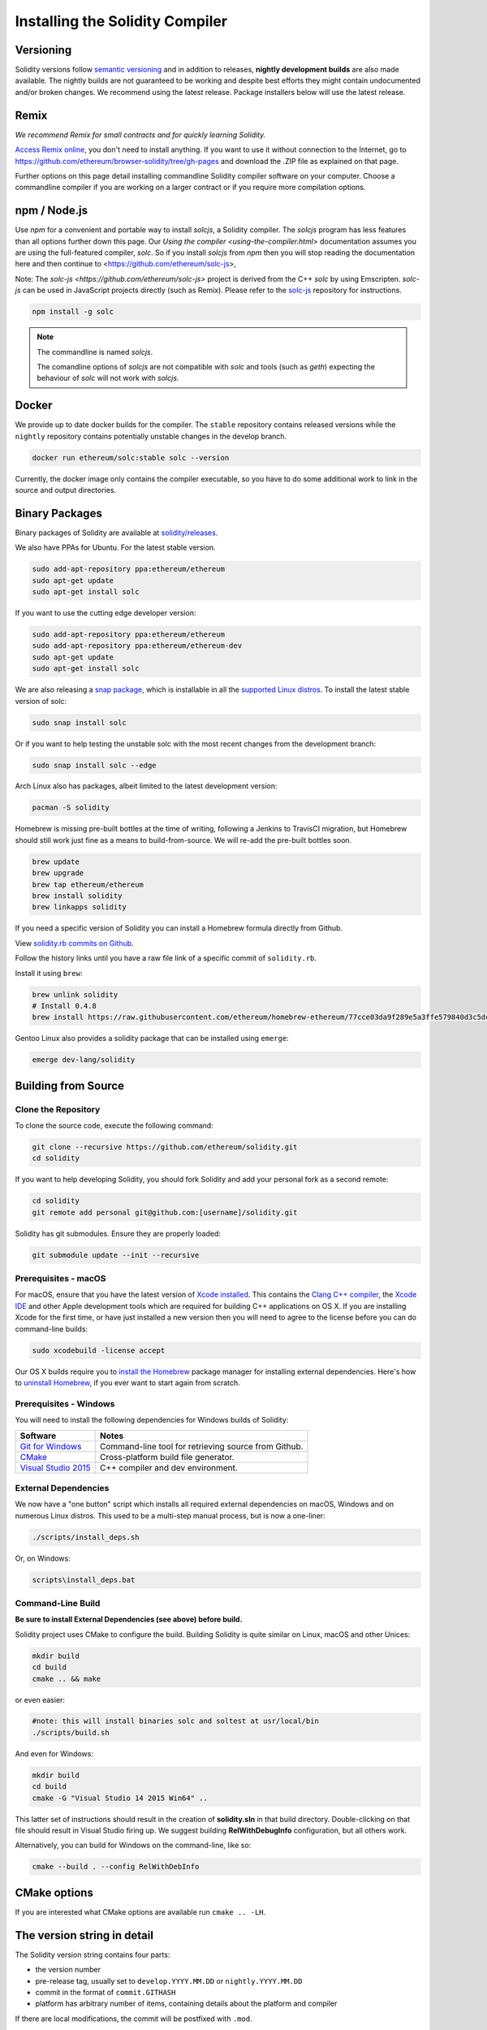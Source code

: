 .. index:: ! installing

.. _installing-solidity:

################################
Installing the Solidity Compiler
################################

Versioning
==========

Solidity versions follow `semantic versioning <https://semver.org>`_ and in addition to
releases, **nightly development builds** are also made available.  The nightly builds
are not guaranteed to be working and despite best efforts they might contain undocumented
and/or broken changes. We recommend using the latest release. Package installers below
will use the latest release.

Remix
=====

*We recommend Remix for small contracts and for quickly learning Solidity.*

`Access Remix online <https://remix.ethereum.org/>`_, you don't need to install anything.
If you want to use it without connection to the Internet, go to
https://github.com/ethereum/browser-solidity/tree/gh-pages and download the .ZIP file as
explained on that page.

Further options on this page detail installing commandline Solidity compiler software
on your computer. Choose a commandline compiler if you are working on a larger contract
or if you require more compilation options.

npm / Node.js
=============

Use `npm` for a convenient and portable way to install `solcjs`, a Solidity compiler. The
`solcjs` program has less features than all options further down this page. Our 
`Using the compiler <using-the-compiler.html>` documentation assumes you are using
the full-featured compiler, `solc`. So if you install `solcjs` from `npm` then you will
stop reading the documentation here and then continue to <https://github.com/ethereum/solc-js>,

Note: The `solc-js <https://github.com/ethereum/solc-js>` project is derived from the C++
`solc` by using Emscripten. `solc-js` can be used in JavaScript projects directly (such as Remix).
Please refer to the `solc-js <https://github.com/ethereum/solc-js>`_ repository for instructions.

.. code:: bash

    npm install -g solc

.. note::

    The commandline is named `solcjs`.

    The comandline options of `solcjs` are not compatible with `solc` and tools (such as `geth`)
    expecting the behaviour of `solc` will not work with `solcjs`.

Docker
======

We provide up to date docker builds for the compiler. The ``stable``
repository contains released versions while the ``nightly``
repository contains potentially unstable changes in the develop branch.

.. code:: bash

    docker run ethereum/solc:stable solc --version

Currently, the docker image only contains the compiler executable,
so you have to do some additional work to link in the source and
output directories.

Binary Packages
===============

Binary packages of Solidity are available at
`solidity/releases <https://github.com/ethereum/solidity/releases>`_.

We also have PPAs for Ubuntu.  For the latest stable version.

.. code:: bash

    sudo add-apt-repository ppa:ethereum/ethereum
    sudo apt-get update
    sudo apt-get install solc

If you want to use the cutting edge developer version:

.. code:: bash

    sudo add-apt-repository ppa:ethereum/ethereum
    sudo add-apt-repository ppa:ethereum/ethereum-dev
    sudo apt-get update
    sudo apt-get install solc
    
We are also releasing a `snap package <https://snapcraft.io/>`_, which is installable in all the `supported Linux distros <https://snapcraft.io/docs/core/install>`_. To install the latest stable version of solc:

.. code:: bash

    sudo snap install solc

Or if you want to help testing the unstable solc with the most recent changes from the development branch:

.. code:: bash

    sudo snap install solc --edge

Arch Linux also has packages, albeit limited to the latest development version:

.. code:: bash

    pacman -S solidity

Homebrew is missing pre-built bottles at the time of writing,
following a Jenkins to TravisCI migration, but Homebrew
should still work just fine as a means to build-from-source.
We will re-add the pre-built bottles soon.

.. code:: bash

    brew update
    brew upgrade
    brew tap ethereum/ethereum
    brew install solidity
    brew linkapps solidity

If you need a specific version of Solidity you can install a 
Homebrew formula directly from Github.

View 
`solidity.rb commits on Github <https://github.com/ethereum/homebrew-ethereum/commits/master/solidity.rb>`_.

Follow the history links until you have a raw file link of a 
specific commit of ``solidity.rb``.

Install it using ``brew``:

.. code:: bash

    brew unlink solidity
    # Install 0.4.8
    brew install https://raw.githubusercontent.com/ethereum/homebrew-ethereum/77cce03da9f289e5a3ffe579840d3c5dc0a62717/solidity.rb

Gentoo Linux also provides a solidity package that can be installed using ``emerge``:

.. code:: bash

    emerge dev-lang/solidity

.. _building-from-source:

Building from Source
====================

Clone the Repository
--------------------

To clone the source code, execute the following command:

.. code:: bash

    git clone --recursive https://github.com/ethereum/solidity.git
    cd solidity

If you want to help developing Solidity,
you should fork Solidity and add your personal fork as a second remote:

.. code:: bash

    cd solidity
    git remote add personal git@github.com:[username]/solidity.git

Solidity has git submodules.  Ensure they are properly loaded:

.. code:: bash

   git submodule update --init --recursive

Prerequisites - macOS
---------------------

For macOS, ensure that you have the latest version of
`Xcode installed <https://developer.apple.com/xcode/download/>`_.
This contains the `Clang C++ compiler <https://en.wikipedia.org/wiki/Clang>`_, the
`Xcode IDE <https://en.wikipedia.org/wiki/Xcode>`_ and other Apple development
tools which are required for building C++ applications on OS X.
If you are installing Xcode for the first time, or have just installed a new
version then you will need to agree to the license before you can do
command-line builds:

.. code:: bash

    sudo xcodebuild -license accept

Our OS X builds require you to `install the Homebrew <http://brew.sh>`_
package manager for installing external dependencies.
Here's how to `uninstall Homebrew
<https://github.com/Homebrew/homebrew/blob/master/share/doc/homebrew/FAQ.md#how-do-i-uninstall-homebrew>`_,
if you ever want to start again from scratch.


Prerequisites - Windows
-----------------------

You will need to install the following dependencies for Windows builds of Solidity:

+------------------------------+-------------------------------------------------------+
| Software                     | Notes                                                 |
+==============================+=======================================================+
| `Git for Windows`_           | Command-line tool for retrieving source from Github.  |
+------------------------------+-------------------------------------------------------+
| `CMake`_                     | Cross-platform build file generator.                  |
+------------------------------+-------------------------------------------------------+
| `Visual Studio 2015`_        | C++ compiler and dev environment.                     |
+------------------------------+-------------------------------------------------------+

.. _Git for Windows: https://git-scm.com/download/win
.. _CMake: https://cmake.org/download/
.. _Visual Studio 2015: https://www.visualstudio.com/products/vs-2015-product-editions


External Dependencies
---------------------

We now have a "one button" script which installs all required external dependencies
on macOS, Windows and on numerous Linux distros.  This used to be a multi-step
manual process, but is now a one-liner:

.. code:: bash

    ./scripts/install_deps.sh

Or, on Windows:

.. code:: bat

    scripts\install_deps.bat


Command-Line Build
------------------

**Be sure to install External Dependencies (see above) before build.**

Solidity project uses CMake to configure the build.
Building Solidity is quite similar on Linux, macOS and other Unices:

.. code:: bash

    mkdir build
    cd build
    cmake .. && make

or even easier:

.. code:: bash
    
    #note: this will install binaries solc and soltest at usr/local/bin
    ./scripts/build.sh

And even for Windows:

.. code:: bash

    mkdir build
    cd build
    cmake -G "Visual Studio 14 2015 Win64" ..

This latter set of instructions should result in the creation of
**solidity.sln** in that build directory.  Double-clicking on that file
should result in Visual Studio firing up.  We suggest building
**RelWithDebugInfo** configuration, but all others work.

Alternatively, you can build for Windows on the command-line, like so:

.. code:: bash

    cmake --build . --config RelWithDebInfo

CMake options
=============

If you are interested what CMake options are available run ``cmake .. -LH``.

The version string in detail
============================

The Solidity version string contains four parts:

- the version number
- pre-release tag, usually set to ``develop.YYYY.MM.DD`` or ``nightly.YYYY.MM.DD``
- commit in the format of ``commit.GITHASH``
- platform has arbitrary number of items, containing details about the platform and compiler

If there are local modifications, the commit will be postfixed with ``.mod``.

These parts are combined as required by Semver, where the Solidity pre-release tag equals to the Semver pre-release
and the Solidity commit and platform combined make up the Semver build metadata.

A release example: ``0.4.8+commit.60cc1668.Emscripten.clang``.

A pre-release example: ``0.4.9-nightly.2017.1.17+commit.6ecb4aa3.Emscripten.clang``

Important information about versioning
======================================

After a release is made, the patch version level is bumped, because we assume that only
patch level changes follow. When changes are merged, the version should be bumped according
to semver and the severity of the change. Finally, a release is always made with the version
of the current nightly build, but without the ``prerelease`` specifier.

Example:

0. the 0.4.0 release is made
1. nightly build has a version of 0.4.1 from now on
2. non-breaking changes are introduced - no change in version
3. a breaking change is introduced - version is bumped to 0.5.0
4. the 0.5.0 release is made

This behaviour works well with the  :ref:`version pragma <version_pragma>`.

